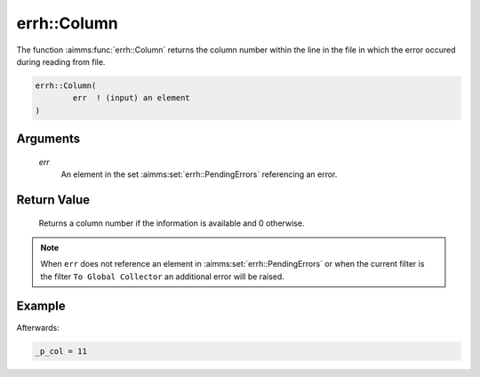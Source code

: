 .. aimms:function:: errh::Column(err)

.. _errh::Column:

errh::Column
============

The function :aimms:func:`errh::Column` returns the column number within the line
in the file in which the error occured during reading from file.

.. code-block:: aimms

    errh::Column(
            err  ! (input) an element
    )

Arguments
---------

    *err*
        An element in the set :aimms:set:`errh::PendingErrors` referencing an error.

Return Value
------------

    Returns a column number if the information is available and 0 otherwise.

.. note::

    When ``err`` does not reference an element in :aimms:set:`errh::PendingErrors` or when the
    current filter is the filter ``To Global Collector`` an additional error
    will be raised.


Example
-------

.. code-block:: aimms
    :linenos:

    block 
        pr_divideByZero();
    onerror _ep_err do
        _p_col := errh::Column(_ep_err);
        errh::MarkAsHandled( _ep_err, 1 );
    endblock ;


Afterwards:

.. code-block:: aimms

    _p_col = 11

.. seealso::

    The functions :aimms:func:`errh::Line` and :aimms:func:`errh::Filename`.
